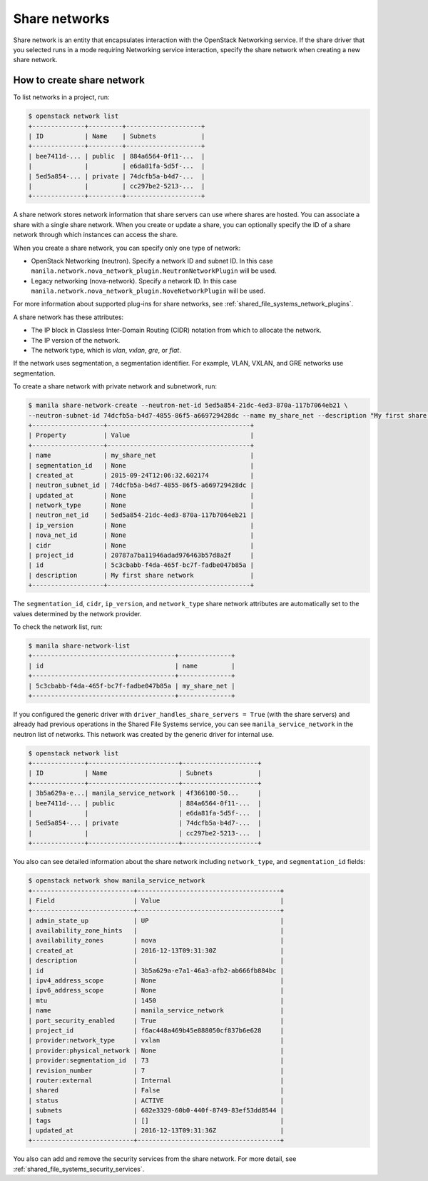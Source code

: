 .. _shared_file_systems_share_networks:

==============
Share networks
==============

Share network is an entity that encapsulates interaction with the OpenStack
Networking service. If the share driver that you selected runs in a mode
requiring Networking service interaction, specify the share network when
creating a new share network.

How to create share network
~~~~~~~~~~~~~~~~~~~~~~~~~~~

To list networks in a project, run:

.. code-block:: console

   $ openstack network list
   +--------------+---------+--------------------+
   | ID           | Name    | Subnets            |
   +--------------+---------+--------------------+
   | bee7411d-... | public  | 884a6564-0f11-...  |
   |              |         | e6da81fa-5d5f-...  |
   | 5ed5a854-... | private | 74dcfb5a-b4d7-...  |
   |              |         | cc297be2-5213-...  |
   +--------------+---------+--------------------+

A share network stores network information that share servers can use where
shares are hosted. You can associate a share with a single share network.
When you create or update a share, you can optionally specify the ID of a share
network through which instances can access the share.

When you create a share network, you can specify only one type of network:

- OpenStack Networking (neutron). Specify a network ID and subnet ID.
  In this case ``manila.network.nova_network_plugin.NeutronNetworkPlugin``
  will be used.

- Legacy networking (nova-network). Specify a network ID.
  In this case ``manila.network.nova_network_plugin.NoveNetworkPlugin``
  will be used.

For more information about supported plug-ins for share networks, see
:ref:`shared_file_systems_network_plugins`.

A share network has these attributes:

- The IP block in Classless Inter-Domain Routing (CIDR) notation from which to
  allocate the network.

- The IP version of the network.

- The network type, which is `vlan`, `vxlan`, `gre`, or `flat`.

If the network uses segmentation, a segmentation identifier. For example, VLAN,
VXLAN, and GRE networks use segmentation.

To create a share network with private network and subnetwork, run:

.. code-block:: console

   $ manila share-network-create --neutron-net-id 5ed5a854-21dc-4ed3-870a-117b7064eb21 \
   --neutron-subnet-id 74dcfb5a-b4d7-4855-86f5-a669729428dc --name my_share_net --description "My first share network"
   +-------------------+--------------------------------------+
   | Property          | Value                                |
   +-------------------+--------------------------------------+
   | name              | my_share_net                         |
   | segmentation_id   | None                                 |
   | created_at        | 2015-09-24T12:06:32.602174           |
   | neutron_subnet_id | 74dcfb5a-b4d7-4855-86f5-a669729428dc |
   | updated_at        | None                                 |
   | network_type      | None                                 |
   | neutron_net_id    | 5ed5a854-21dc-4ed3-870a-117b7064eb21 |
   | ip_version        | None                                 |
   | nova_net_id       | None                                 |
   | cidr              | None                                 |
   | project_id        | 20787a7ba11946adad976463b57d8a2f     |
   | id                | 5c3cbabb-f4da-465f-bc7f-fadbe047b85a |
   | description       | My first share network               |
   +-------------------+--------------------------------------+

The ``segmentation_id``, ``cidr``, ``ip_version``, and ``network_type``
share network attributes are automatically set to the values determined by the
network provider.

To check the network list, run:

.. code-block:: console

   $ manila share-network-list
   +--------------------------------------+--------------+
   | id                                   | name         |
   +--------------------------------------+--------------+
   | 5c3cbabb-f4da-465f-bc7f-fadbe047b85a | my_share_net |
   +--------------------------------------+--------------+

If you configured the generic driver with ``driver_handles_share_servers =
True`` (with the share servers) and already had previous operations in the Shared
File Systems service, you can see ``manila_service_network`` in the neutron
list of networks. This network was created by the generic driver for internal
use.

.. code-block:: console

   $ openstack network list
   +--------------+------------------------+--------------------+
   | ID           | Name                   | Subnets            |
   +--------------+------------------------+--------------------+
   | 3b5a629a-e...| manila_service_network | 4f366100-50...     |
   | bee7411d-... | public                 | 884a6564-0f11-...  |
   |              |                        | e6da81fa-5d5f-...  |
   | 5ed5a854-... | private                | 74dcfb5a-b4d7-...  |
   |              |                        | cc297be2-5213-...  |
   +--------------+------------------------+--------------------+

You also can see detailed information about the share network including
``network_type``, and ``segmentation_id`` fields:

.. code-block:: console

   $ openstack network show manila_service_network
   +---------------------------+--------------------------------------+
   | Field                     | Value                                |
   +---------------------------+--------------------------------------+
   | admin_state_up            | UP                                   |
   | availability_zone_hints   |                                      |
   | availability_zones        | nova                                 |
   | created_at                | 2016-12-13T09:31:30Z                 |
   | description               |                                      |
   | id                        | 3b5a629a-e7a1-46a3-afb2-ab666fb884bc |
   | ipv4_address_scope        | None                                 |
   | ipv6_address_scope        | None                                 |
   | mtu                       | 1450                                 |
   | name                      | manila_service_network               |
   | port_security_enabled     | True                                 |
   | project_id                | f6ac448a469b45e888050cf837b6e628     |
   | provider:network_type     | vxlan                                |
   | provider:physical_network | None                                 |
   | provider:segmentation_id  | 73                                   |
   | revision_number           | 7                                    |
   | router:external           | Internal                             |
   | shared                    | False                                |
   | status                    | ACTIVE                               |
   | subnets                   | 682e3329-60b0-440f-8749-83ef53dd8544 |
   | tags                      | []                                   |
   | updated_at                | 2016-12-13T09:31:36Z                 |
   +---------------------------+--------------------------------------+

You also can add and remove the security services from the share network.
For more detail, see :ref:`shared_file_systems_security_services`.
